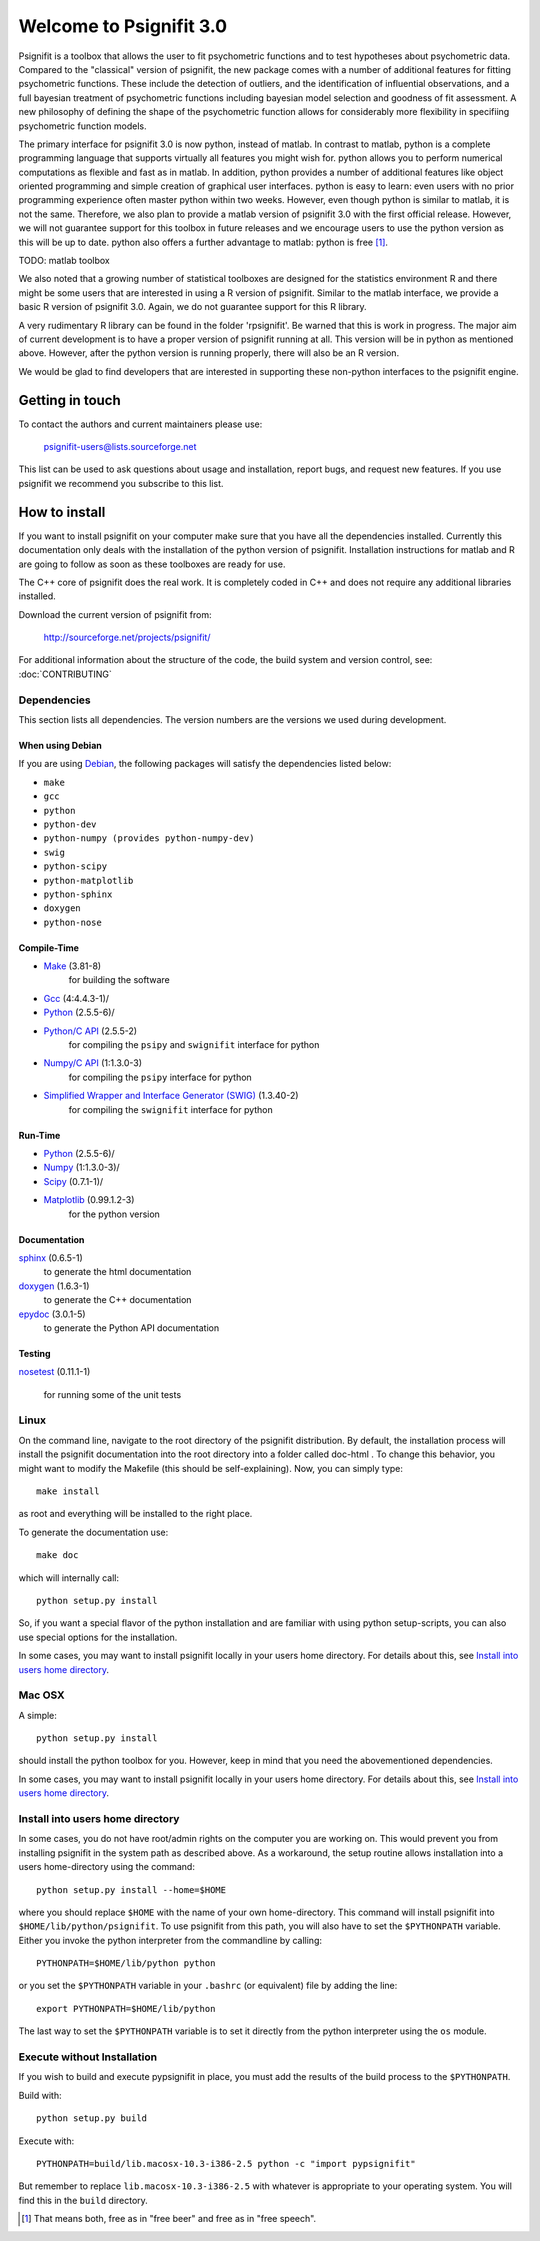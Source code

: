 ========================
Welcome to Psignifit 3.0
========================

Psignifit is a toolbox that allows the user to fit psychometric functions and to test
hypotheses about psychometric data. Compared to the "classical" version of psignifit,
the new package comes with a number of additional features for fitting psychometric functions.
These include the detection of outliers, and the identification of influential
observations, and a full bayesian treatment of psychometric functions including bayesian
model selection and goodness of fit assessment. A new philosophy of defining the
shape of the psychometric function allows for considerably more flexibility in specifiing
psychometric function models.

The primary interface for psignifit 3.0 is now python, instead of matlab. In contrast to
matlab, python is a complete programming language that supports virtually all features you
might wish for. python allows you to perform numerical computations as flexible and fast as
in matlab. In addition, python provides a number of additional features like object
oriented programming and simple creation of graphical user interfaces. python is easy to
learn: even users with no prior programming experience often master python within two weeks.
However, even though python is similar to matlab, it is not the same. Therefore, we also plan
to provide a matlab version of psignifit 3.0 with the first official release. However, we will
not guarantee support for this toolbox in future releases and we encourage users to use the
python version as this will be up to date. python also offers a further advantage to matlab:
python is free [1]_.

TODO: matlab toolbox

We also noted that a growing number of statistical toolboxes are designed for the statistics
environment R and there might be some users that are interested in using a R version of psignifit.
Similar to the matlab interface, we provide a basic R version of psignifit 3.0. Again, we do not
guarantee support for this R library.

A very rudimentary R library can be found in the folder 'rpsignifit'. Be warned that this is work
in progress. The major aim of current development is to have a proper version of psignifit running
at all. This version will be in python as mentioned above. However, after the python version is
running properly, there will also be an R version.

We would be glad to find developers that are interested in supporting these non-python interfaces
to the psignifit engine.

Getting in touch
================

To contact the authors and current maintainers please use:

    psignifit-users@lists.sourceforge.net


This list can be used to ask questions about usage and installation, report
bugs, and request new features. If you use psignifit we recommend you subscribe
to this list.

How to install
==============

If you want to install psignifit on your computer make sure that you have all the dependencies installed.
Currently this documentation only deals with the installation of the python version of psignifit.
Installation instructions for matlab and R are going to follow as soon as these toolboxes are
ready for use.

The C++ core of psignifit does the real work. It is completely coded in C++ and does not require any
additional libraries installed.

Download the current version of psignifit from:

    `<http://sourceforge.net/projects/psignifit/>`_

For additional information about the structure of the code, the build system and
version control, see: :doc:`CONTRIBUTING`

Dependencies
------------

This section lists all dependencies. The version numbers are the versions we
used during development.

When using Debian
.................

If you are using `Debian <http://www.debian.org/>`_, the following packages will
satisfy the dependencies listed below:

* ``make``
* ``gcc``
* ``python``
* ``python-dev``
* ``python-numpy (provides python-numpy-dev)``
* ``swig``
* ``python-scipy``
* ``python-matplotlib``
* ``python-sphinx``
* ``doxygen``
* ``python-nose``

Compile-Time
............
* `Make <http://www.gnu.org/software/make/>`_ (3.81-8)
    for building the software
* `Gcc <http://gcc.gnu.org/>`_ (4:4.4.3-1)/
* `Python <python http://www.python.org/>`_ (2.5.5-6)/
* `Python/C API <http://docs.python.org/c-api/>`_ (2.5.5-2)
    for compiling the ``psipy`` and ``swignifit`` interface for python
* `Numpy/C API <http://docs.scipy.org/doc/numpy/reference/c-api.html>`_ (1:1.3.0-3)
    for compiling the ``psipy`` interface for python
* `Simplified Wrapper and Interface Generator (SWIG) <http://www.swig.org/>`_ (1.3.40-2)
    for compiling the ``swignifit`` interface for python

Run-Time
........
* `Python <python http://www.python.org/>`_ (2.5.5-6)/
* `Numpy <http://numpy.scipy.org/>`_  (1:1.3.0-3)/
* `Scipy <http://www.scipy.org/>`_ (0.7.1-1)/
* `Matplotlib <http://matplotlib.sourceforge.net/>`_ (0.99.1.2-3)
    for the python version

Documentation
.............

`sphinx <http://sphinx.pocoo.org/>`_ (0.6.5-1)
    to generate the html documentation
`doxygen <http://www.stack.nl/~dimitri/doxygen/>`_ (1.6.3-1)
   to generate the C++ documentation
`epydoc <http://epydoc.sourceforge.net/>`_ (3.0.1-5)
   to generate the Python API documentation

Testing
.......

`nosetest <http://somethingaboutorange.com/mrl/projects/nose/0.11.2/>`_
(0.11.1-1)
  for running some of the unit tests


Linux
-----

On the command line, navigate to the root directory of the psignifit distribution. By default,
the installation process will install the psignifit documentation into the root directory into
a folder called doc-html . To change this behavior, you might want to modify the Makefile (this
should be self-explaining). Now, you can simply type::

    make install

as root and everything will be installed to the right place.

To generate the documentation use::

    make doc

which will internally call::

    python setup.py install

So, if you want a special flavor of the python installation and are familiar with using python
setup-scripts, you can also use special options for the installation.

In some cases, you may want to install psignifit locally in your users home
directory. For details about this, see `Install into users home directory`_.

Mac OSX
-------

A simple::

    python setup.py install

should install the python toolbox for you. However, keep in mind that you need the abovementioned
dependencies.

In some cases, you may want to install psignifit locally in your users home
directory. For details about this, see `Install into users home directory`_.

Install into users home directory
---------------------------------

In some cases, you do not have root/admin rights on the computer you are working
on. This would prevent you from installing psignifit in the system path as
described above. As a workaround, the setup routine allows installation into a
users home-directory using the command::

    python setup.py install --home=$HOME

where you should replace ``$HOME`` with the name of your own home-directory.
This command will install psignifit into ``$HOME/lib/python/psignifit``.
To use psignifit from this path, you will also have to set the ``$PYTHONPATH``
variable. Either you invoke the python interpreter from the commandline by
calling::

    PYTHONPATH=$HOME/lib/python python

or you set the ``$PYTHONPATH`` variable in your ``.bashrc`` (or equivalent) file
by adding the line::

    export PYTHONPATH=$HOME/lib/python

The last way to set the ``$PYTHONPATH`` variable is to set it directly from the
python interpreter using the ``os`` module.

Execute without Installation
----------------------------

If you wish to build and execute pypsignifit in place, you must add the results
of the build process to the ``$PYTHONPATH``.

Build with::

    python setup.py build

Execute with::

    PYTHONPATH=build/lib.macosx-10.3-i386-2.5 python -c "import pypsignifit"

But remember to replace ``lib.macosx-10.3-i386-2.5`` with whatever is appropriate to
your operating system. You will find this in the ``build`` directory.

.. [1] That means both, free as in "free beer" and free as in "free speech".
